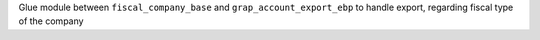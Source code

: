 Glue module between ``fiscal_company_base`` and ``grap_account_export_ebp``
to handle export, regarding fiscal type of the company
